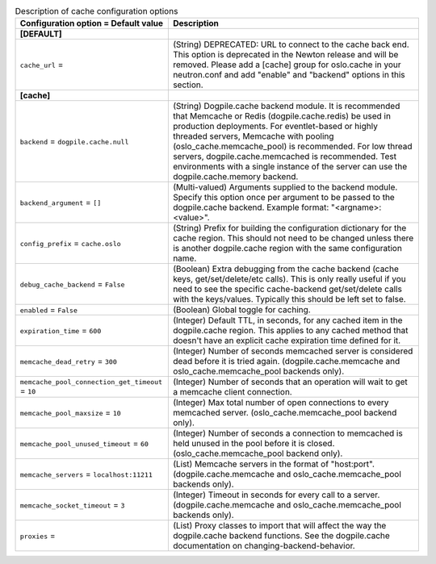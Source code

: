 ..
    Warning: Do not edit this file. It is automatically generated from the
    software project's code and your changes will be overwritten.

    The tool to generate this file lives in openstack-doc-tools repository.

    Please make any changes needed in the code, then run the
    autogenerate-config-doc tool from the openstack-doc-tools repository, or
    ask for help on the documentation mailing list, IRC channel or meeting.

.. _neutron-cache:

.. list-table:: Description of cache configuration options
   :header-rows: 1
   :class: config-ref-table

   * - Configuration option = Default value
     - Description
   * - **[DEFAULT]**
     -
   * - ``cache_url`` =
     - (String) DEPRECATED: URL to connect to the cache back end. This option is deprecated in the Newton release and will be removed. Please add a [cache] group for oslo.cache in your neutron.conf and add "enable" and "backend" options in this section.
   * - **[cache]**
     -
   * - ``backend`` = ``dogpile.cache.null``
     - (String) Dogpile.cache backend module. It is recommended that Memcache or Redis (dogpile.cache.redis) be used in production deployments. For eventlet-based or highly threaded servers, Memcache with pooling (oslo_cache.memcache_pool) is recommended. For low thread servers, dogpile.cache.memcached is recommended. Test environments with a single instance of the server can use the dogpile.cache.memory backend.
   * - ``backend_argument`` = ``[]``
     - (Multi-valued) Arguments supplied to the backend module. Specify this option once per argument to be passed to the dogpile.cache backend. Example format: "<argname>:<value>".
   * - ``config_prefix`` = ``cache.oslo``
     - (String) Prefix for building the configuration dictionary for the cache region. This should not need to be changed unless there is another dogpile.cache region with the same configuration name.
   * - ``debug_cache_backend`` = ``False``
     - (Boolean) Extra debugging from the cache backend (cache keys, get/set/delete/etc calls). This is only really useful if you need to see the specific cache-backend get/set/delete calls with the keys/values. Typically this should be left set to false.
   * - ``enabled`` = ``False``
     - (Boolean) Global toggle for caching.
   * - ``expiration_time`` = ``600``
     - (Integer) Default TTL, in seconds, for any cached item in the dogpile.cache region. This applies to any cached method that doesn't have an explicit cache expiration time defined for it.
   * - ``memcache_dead_retry`` = ``300``
     - (Integer) Number of seconds memcached server is considered dead before it is tried again. (dogpile.cache.memcache and oslo_cache.memcache_pool backends only).
   * - ``memcache_pool_connection_get_timeout`` = ``10``
     - (Integer) Number of seconds that an operation will wait to get a memcache client connection.
   * - ``memcache_pool_maxsize`` = ``10``
     - (Integer) Max total number of open connections to every memcached server. (oslo_cache.memcache_pool backend only).
   * - ``memcache_pool_unused_timeout`` = ``60``
     - (Integer) Number of seconds a connection to memcached is held unused in the pool before it is closed. (oslo_cache.memcache_pool backend only).
   * - ``memcache_servers`` = ``localhost:11211``
     - (List) Memcache servers in the format of "host:port". (dogpile.cache.memcache and oslo_cache.memcache_pool backends only).
   * - ``memcache_socket_timeout`` = ``3``
     - (Integer) Timeout in seconds for every call to a server. (dogpile.cache.memcache and oslo_cache.memcache_pool backends only).
   * - ``proxies`` =
     - (List) Proxy classes to import that will affect the way the dogpile.cache backend functions. See the dogpile.cache documentation on changing-backend-behavior.
